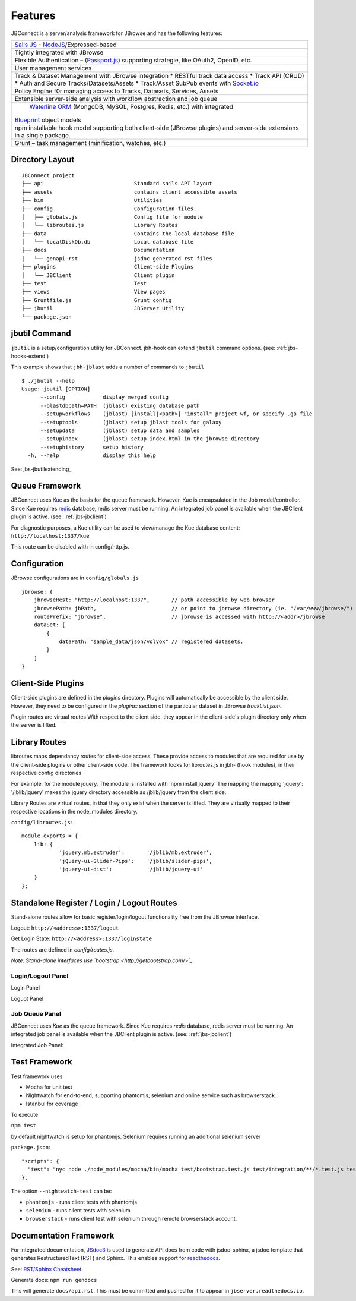 ********
Features
********

.. _jbs-features:

JBConnect is a server/analysis framework for JBrowse and has the following features:

+------------------------------------------------------------------------------------+
| `Sails JS <http://sailsjs.org>`_ - `NodeJS <http://nodejs.org>`_/Expressed-based   |
+------------------------------------------------------------------------------------+
| Tightly integrated with JBrowse                                                    |
+------------------------------------------------------------------------------------+
| Flexible Authentication – (`Passport.js <http://passportjs.org>`_) supporting      |
| strategie, like OAuth2, OpenID, etc.                                               |
+------------------------------------------------------------------------------------+
| User management services                                                           |
+------------------------------------------------------------------------------------+
| Track & Dataset Management with JBrowse integration                                |
| * RESTful track data access                                                        |
| * Track API (CRUD)                                                                 |
| * Auth and Secure Tracks/Datasets/Assets                                           |
| * Track/Asset SubPub events with `Socket.io <http://socket.io>`_                   |
+------------------------------------------------------------------------------------+
| Policy Engine f0r managing access to Tracks, Datasets, Services, Assets            |
+------------------------------------------------------------------------------------+
| Extensible server-side analysis with workflow abstraction and job queue            |
+------------------------------------------------------------------------------------+
| `Waterline ORM <http://waterlinejs.org/>`_ (MongoDB, MySQL, Postgres, Redis, etc.) |
| with integrated                                                                    |
|`Blueprint <https://sailsjs.com/documentation/concepts/blueprints>`_ object models  |
+------------------------------------------------------------------------------------+
| npm installable hook model supporting both client-side (JBrowse plugins)           |
| and server-side extensions in a single package.                                    |
+------------------------------------------------------------------------------------+
| Grunt – task management (minification, watches, etc.)                              |
+------------------------------------------------------------------------------------+



Directory Layout
================

::

    JBConnect project
    ├── api                             Standard sails API layout
    ├── assets                          contains client accessible assets
    ├── bin                             Utilities
    ├── config                          Configuration files.
    │   ├── globals.js                  Config file for module
    │   └── libroutes.js                Library Routes
    ├── data                            Contains the local database file
    │   └── localDiskDb.db              Local database file
    ├── docs                            Documentation
    │   └── genapi-rst                  jsdoc generated rst files
    ├── plugins                         Client-side Plugins
    │   └── JBClient                    Client plugin             
    ├── test                            Test
    ├── views                           View pages
    ├── Gruntfile.js                    Grunt config
    ├── jbutil                          JBServer Utility
    └── package.json



jbutil Command
==============

``jbutil`` is a setup/configuration utility for JBConnect.  jbh-hook can extend
``jbutil`` command options. (see: :ref:`jbs-hooks-extend`)

This example shows that ``jbh-jblast`` adds a number of commands to ``jbutil``

::

    $ ./jbutil --help
    Usage: jbutil [OPTION]
          --config            display merged config
          --blastdbpath=PATH  (jblast) existing database path
          --setupworkflows    (jblast) [install|<path>] "install" project wf, or specify .ga file 
          --setuptools        (jblast) setup jblast tools for galaxy
          --setupdata         (jblast) setup data and samples
          --setupindex        (jblast) setup index.html in the jbrowse directory
          --setuphistory      setup history
      -h, --help              display this help

See: jbs-jbutilextending_

.. _jbs-queue-framework:

Queue Framework
===============

JBConnect uses `Kue <https://automattic.github.io/kue/>`_ as the basis for the queue framework.
However, Kue is encapsulated in the Job model/controller.  
Since Kue requires `redis <https://redis.io/>`_ database, 
redis server must be running.  An integrated job panel is available when
the JBClient plugin is active. (see: :ref:`jbs-jbclient`)

For diagnostic purposes, a Kue utility can be used to view/manage the Kue database
content: ``http://localhost:1337/kue``

This route can be disabled with in config/http.js.



.. _jbs-globals-config:

Configuration
=============

JBrowse configurations are in ``config/globals.js``

:: 

    jbrowse: {
        jbrowseRest: "http://localhost:1337",       // path accessible by web browser
        jbrowsePath: jbPath,                        // or point to jbrowse directory (ie. "/var/www/jbrowse/") 
        routePrefix: "jbrowse",                     // jbrowse is accessed with http://<addr>/jbrowse
        dataSet: [
            {
                dataPath: "sample_data/json/volvox" // registered datasets.  
            }
        ]
    }


Client-Side Plugins
===================

Client-side plugins are defined in the `plugins` directory.  Plugins will automatically
be accessible by the client side.  However, they need to be configured in the `plugins:`
section of the particular dataset in JBrowse `trackList.json`.

Plugin routes are virtual routes
With respect to the client side, they appear in the client-side's plugin directory
only when the server is lifted.



Library Routes
==============

libroutes maps dependancy routes for client-side access.
These provide access to modules that are required for use by the client-side 
plugins or other client-side code.
The framework looks for libroutes.js in jbh- (hook modules), in their respective config directories

For example: for the module jquery,
The module is installed with 'npm install jquery'
The mapping the mapping 'jquery': '/jblib/jquery'
makes the jquery directory accessible as /jblib/jquery from the client side.

Library Routes are virtual routes, in that they only exist when the server is lifted.
They are virtually mapped to their respective locations in the node_modules directory.


``config/libroutes.js``:

::

    module.exports = {
        lib: {
                'jquery.mb.extruder':       '/jblib/mb.extruder',
                'jQuery-ui-Slider-Pips':    '/jblib/slider-pips',
                'jquery-ui-dist':           '/jblib/jquery-ui'
        }
    };



Standalone Register / Login / Logout Routes
===========================================

Stand-alone routes allow for basic register/login/logout functionality free
from the JBrowse interface.  

.. image:: img/login-register.jpg


Logout: ``http://<address>:1337/logout``

Get Login State: ``http://<address>:1337/loginstate``

The routes are defined in `config/routes.js`.

*Note: Stand-alone interfaces use `bootstrap <http://getbootstrap.com/>`_*
 

Login/Logout Panel
------------------

Login Panel

.. image:: img/login-integrated.jpg

Loguot Panel

.. image:: img/logout-integrated.jpg



Job Queue Panel
---------------

JBConnect uses *Kue* as the queue framework.  Since Kue requires *redis* database, 
redis server must be running.  An integrated job panel is available when
the JBClient plugin is active. (see: :ref:`jbs-jbclient`)

Integrated Job Panel:

.. image:: img/job-panel.jpg


Test Framework
==============

Test framework uses

* Mocha for unit test
* Nightwatch for end-to-end, supporting phantomjs, selenium and online service such as browserstack.
* Istanbul for coverage

To execute

``npm test``

by default nightwatch is setup for phantomjs.
Selenium requires running an additional selenium server

``package.json``:

::

  "scripts": {
    "test": "nyc node ./node_modules/mocha/bin/mocha test/bootstrap.test.js test/integration/**/*.test.js test/e2e/**/*.test.js --nightwatch-test phantomjs",
  },


The option ``--nightwatch-test`` can be:

* ``phantomjs`` - runs client tests with phantomjs
* ``selenium`` - runs client tests with selenium
* ``browserstack`` - runs client test with selenium through remote browserstack account.


Documentation Framework
=======================

For integrated documentation, `JSdoc3 <http://usejsdoc.org/>`_ is used 
to generate API docs from code with jsdoc-sphinx, a jsdoc template that generates 
RestructuredText (RST) and Sphinx.  This enables support for 
`readthedocs <https://readthedocs.org/>`_.

See: `RST/Sphinx Cheatsheet <http://openalea.gforge.inria.fr/doc/openalea/doc/_build/html/source/sphinx/rest_syntax.html>`_  

Generate docs:
``npm run gendocs``

This will generate ``docs/api.rst``.  This must be committed and pushed for it
to appear in ``jbserver.readthedocs.io``.